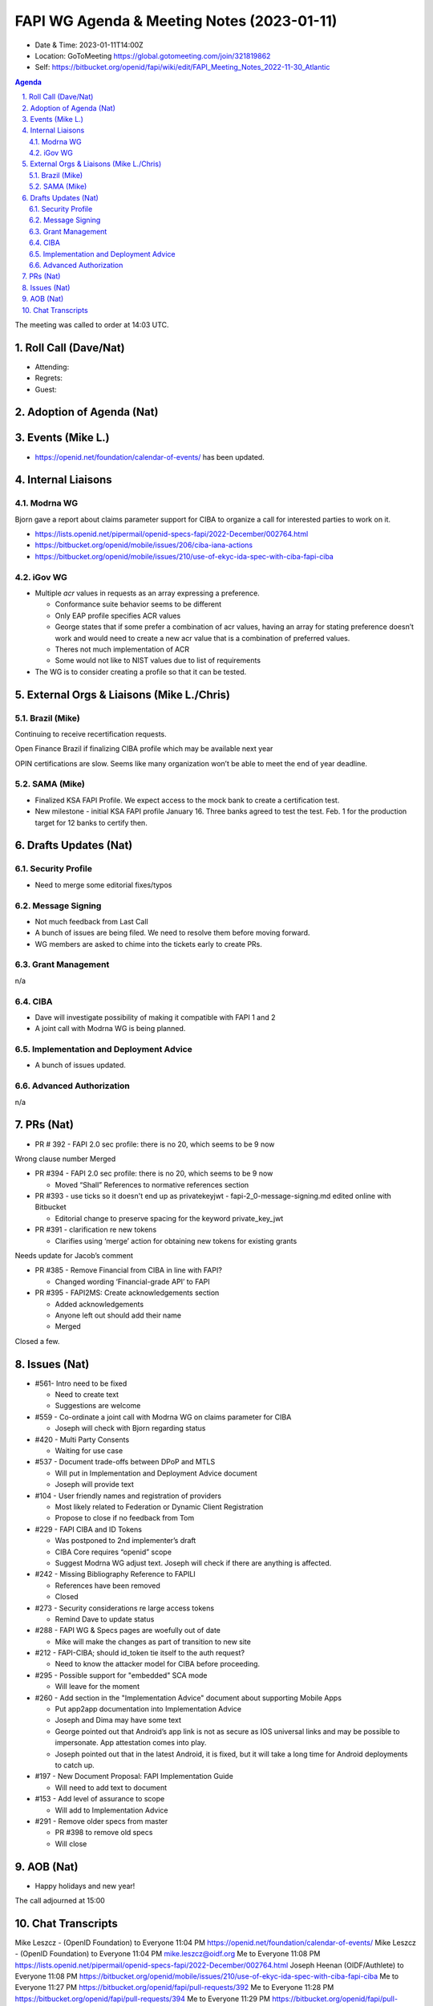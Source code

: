 ===========================================
FAPI WG Agenda & Meeting Notes (2023-01-11) 
===========================================
* Date & Time: 2023-01-11T14:00Z
* Location: GoToMeeting https://global.gotomeeting.com/join/321819862
* Self: https://bitbucket.org/openid/fapi/wiki/edit/FAPI_Meeting_Notes_2022-11-30_Atlantic

.. sectnum:: 
   :suffix: .

.. contents:: Agenda

The meeting was called to order at 14:03 UTC. 

Roll Call (Dave/Nat)
======================
* Attending: 



* Regrets: 
* Guest: 

Adoption of Agenda (Nat)
================================


Events (Mike L.)
====================================================
* https://openid.net/foundation/calendar-of-events/ has been updated. 

Internal Liaisons
======================
Modrna WG
-----------------
Bjorn gave a report about claims parameter support for CIBA to organize a call for interested parties to work on it.


* https://lists.openid.net/pipermail/openid-specs-fapi/2022-December/002764.html
* https://bitbucket.org/openid/mobile/issues/206/ciba-iana-actions
* https://bitbucket.org/openid/mobile/issues/210/use-of-ekyc-ida-spec-with-ciba-fapi-ciba

iGov WG
-----------
* Multiple `acr` values in requests as an array expressing a preference. 

  * Conformance suite behavior seems to be different
  * Only EAP profile specifies ACR values
  * George states that if some prefer a combination of acr values, having an array for stating preference doesn’t work and would need to create a new acr value that is a combination of preferred values.
  * Theres not much implementation of ACR
  * Some would not like to NIST values due to list of requirements

* The WG is to consider creating a profile so that it can be tested. 

External Orgs & Liaisons (Mike L./Chris)
============================================
Brazil (Mike)
----------------
Continuing to receive recertification requests.

Open Finance Brazil if finalizing CIBA profile which may be available next year

OPIN certifications are slow. Seems like many organization won’t be able to meet the end of year deadline.

SAMA (Mike)
---------------
* Finalized KSA FAPI Profile. We expect access to the mock bank to create a certification test. 
* New milestone - initial KSA FAPI profile January 16. Three banks agreed to test the test. Feb. 1 for the production target for 12 banks to certify then. 


Drafts Updates (Nat)
============================================
Security Profile
-----------------------
* Need to merge some editorial fixes/typos

Message Signing
-----------------------
* Not much feedback from Last Call
* A bunch of issues are being filed. We need to resolve them before moving forward. 
* WG members are asked to chime into the tickets early to create PRs. 

Grant Management
-----------------------
n/a

CIBA
--------
* Dave will investigate possibility of making it compatible with FAPI 1 and 2
* A joint call with Modrna WG is being planned. 

Implementation and Deployment Advice
----------------------------------------------
* A bunch of issues updated. 

Advanced Authorization
-----------------------
n/a



PRs (Nat)
===============

* PR # 392 - FAPI 2.0 sec profile: there is no 20, which seems to be 9 now
Wrong clause number
Merged

* PR #394 - FAPI 2.0 sec profile: there is no 20, which seems to be 9 now

  * Moved “Shall” References to normative references section


* PR #393 - use ticks so it doesn't end up as privatekeyjwt - fapi-2_0-message-signing.md edited online with Bitbucket

  * Editorial change to preserve spacing for the keyword private_key_jwt

* PR #391 - clarification re new tokens

  * Clarifies using ‘merge’ action for obtaining new tokens for existing grants
Needs update for Jacob’s comment

* PR #385 - Remove Financial from CIBA in line with FAPI?

  * Changed wording ‘Financial-grade API’ to FAPI

* PR #395 - FAPI2MS: Create acknowledgements section

  * Added acknowledgements
  * Anyone left out should add their name
  * Merged


Closed a few. 



Issues (Nat)
==================
* #561- Intro need to be fixed

  * Need to create text 
  * Suggestions are welcome

* #559 - Co-ordinate a joint call with Modrna WG on claims parameter for CIBA

  * Joseph will check with Bjorn regarding status

* #420 - Multi Party Consents

  * Waiting for use case

* #537 - Document trade-offs between DPoP and MTLS

  * Will put in Implementation and Deployment Advice document
  * Joseph will provide text

* #104 - User friendly names and registration of providers

  * Most likely related to Federation or Dynamic Client Registration
  * Propose to close if no feedback from Tom

* #229 - FAPI CIBA and ID Tokens

  * Was postponed to 2nd implementer’s draft
  * CIBA Core requires “openid” scope
  * Suggest Modrna WG adjust text. Joseph will check if there are anything is affected.

* #242 - Missing Bibliography Reference to FAPILI

  * References have been removed
  * Closed

* #273 - Security considerations re large access tokens

  * Remind Dave to update status

* #288 - FAPI WG & Specs pages are woefully out of date

  * Mike will make the changes as part of transition to new site

* #212 - FAPI-CIBA; should id_token tie itself to the auth request?

  * Need to know the attacker model for CIBA before proceeding.

* #295 - Possible support for "embedded" SCA mode

  * Will leave for the moment

* #260 - Add section in the "Implementation Advice" document about supporting Mobile Apps

  * Put app2app documentation into Implementation Advice
  * Joseph and Dima may have some text
  * George pointed out that Android’s app link is not as secure as IOS universal links and may be possible to impersonate.  App attestation comes into play.
  * Joseph pointed out that in the latest Android, it is fixed, but it will take a long time for Android deployments to catch up.

* #197 - New Document Proposal: FAPI Implementation Guide

  * Will need to add text to document


* #153 - Add level of assurance to scope

  * Will add to Implementation Advice


* #291 - Remove older specs from master

  * PR #398 to remove old specs
  * Will close



AOB (Nat)
=============
* Happy holidays and new year! 

The call adjourned at 15:00

Chat Transcripts
========================

Mike Leszcz - (OpenID Foundation) to Everyone	11:04 PM	https://openid.net/foundation/calendar-of-events/
Mike Leszcz - (OpenID Foundation) to Everyone	11:04 PM	mike.leszcz@oidf.org
Me to Everyone	11:08 PM	https://lists.openid.net/pipermail/openid-specs-fapi/2022-December/002764.html
Joseph Heenan (OIDF/Authlete) to Everyone	11:08 PM	https://bitbucket.org/openid/mobile/issues/210/use-of-ekyc-ida-spec-with-ciba-fapi-ciba
Me to Everyone	11:27 PM	https://bitbucket.org/openid/fapi/pull-requests/392
Me to Everyone	11:28 PM	https://bitbucket.org/openid/fapi/pull-requests/394
Me to Everyone	11:29 PM	https://bitbucket.org/openid/fapi/pull-requests/393
Me to Everyone	11:29 PM	https://bitbucket.org/openid/fapi/pull-requests/391
Me to Everyone	11:31 PM	https://bitbucket.org/openid/fapi/pull-requests/385
Me to Everyone	11:34 PM	https://bitbucket.org/openid/fapi/issues/561/intro-need-to-be-fixed
Me to Everyone	11:36 PM	https://bitbucket.org/openid/fapi/issues/559/co-ordinate-a-joint-call-with-modrna-wg-on
Me to Everyone	11:37 PM	https://bitbucket.org/openid/fapi/issues/537/document-trade-offs-between-dpop-and-mtls
Joseph Heenan (OIDF/Authlete) to Everyone	11:37 PM	https://bitbucket.org/openid/fapi/pull-requests/395
Me to Everyone	11:40 PM	https://bitbucket.org/openid/fapi/issues/104/user-friendly-names-and-registration-of
Me to Everyone	11:42 PM	https://bitbucket.org/openid/fapi/issues/229/fapi-ciba-and-id-tokens
Me to Everyone	11:45 PM	https://bitbucket.org/openid/fapi/issues/242/missing-bibliography-reference-to-fapili
Me to Everyone	11:46 PM	https://bitbucket.org/openid/fapi/issues/273/security-considerations-re-large-access
Me to Everyone	11:47 PM	https://bitbucket.org/openid/fapi/issues/288/fapi-wg-specs-pages-are-woefully-out-of
Me to Everyone	11:49 PM	https://bitbucket.org/openid/fapi/issues/212/fapi-ciba-should-id_token-tie-itself-to
Me to Everyone	11:51 PM	https://bitbucket.org/openid/fapi/issues/295/possible-support-for-embedded-sca-mode
Me to Everyone	11:52 PM	https://bitbucket.org/openid/fapi/issues/260/add-section-in-the-implementation-advice
Me to Everyone	11:56 PM	https://bitbucket.org/openid/fapi/issues/197/new-document-proposal-fapi-implementation
Me to Everyone	11:57 PM	https://bitbucket.org/openid/fapi/issues/153/add-level-of-assurance-to-scope
Me to Everyone	11:58 PM	https://bitbucket.org/openid/fapi/issues/291/remove-older-specs-from-master
Craig Borysowich (Payments Canada) to Everyone	11:59 PM	Happy holidays folks!!
Mike Leszcz - (OpenID Foundation) to Everyone	12:00 AM	Happy Holidays!
Mike Leszcz - (OpenID Foundation) to Everyone	12:03 AM	https://openid.net/foundation/calendar-of-events/